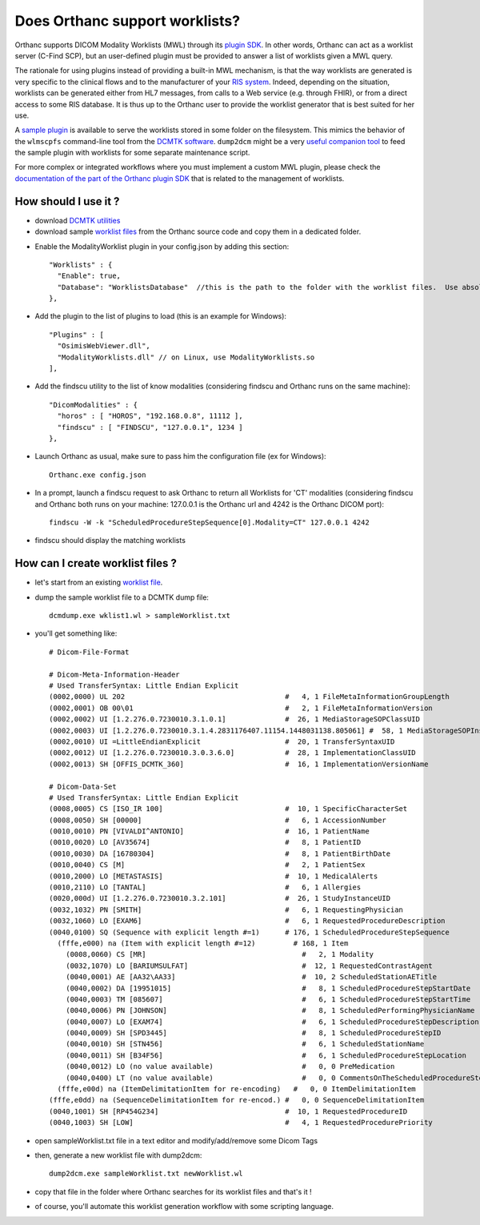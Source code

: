 .. _worklist:

Does Orthanc support worklists?
===============================

Orthanc supports DICOM Modality Worklists (MWL) through its `plugin
SDK
<https://github.com/jodogne/OrthancContributed/tree/master/Plugins>`__.
In other words, Orthanc can act as a worklist server (C-Find SCP), but
an user-defined plugin must be provided to answer a list of worklists
given a MWL query.

The rationale for using plugins instead of providing a built-in MWL
mechanism, is that the way worklists are generated is very specific to
the clinical flows and to the manufacturer of your `RIS system
<https://en.wikipedia.org/wiki/Radiology_information_system>`__.
Indeed, depending on the situation, worklists can be generated either
from HL7 messages, from calls to a Web service (e.g. through FHIR), or
from a direct access to some RIS database. It is thus up to the
Orthanc user to provide the worklist generator that is best suited for
her use.

A `sample plugin
<https://bitbucket.org/sjodogne/orthanc/src/default/Plugins/Samples/ModalityWorklists/>`__
is available to serve the worklists stored in some folder on the
filesystem. This mimics the behavior of the ``wlmscpfs`` command-line
tool from the `DCMTK software
<http://support.dcmtk.org/docs/wlmscpfs.html>`__. ``dump2dcm`` might
be a very `useful companion tool
<http://support.dcmtk.org/docs/dump2dcm.html>`__ to feed the sample
plugin with worklists for some separate maintenance script.

For more complex or integrated workflows where you must implement a
custom MWL plugin, please check the `documentation of the part of the
Orthanc plugin SDK
<https://orthanc.chu.ulg.ac.be/sdk/group__Worklists.html>`__ that is
related to the management of worklists.


How should I use it ?
---------------------

- download `DCMTK utilities <http://dicom.offis.de/download/dcmtk/release/bin/>`__
- download sample `worklist files <https://bitbucket.org/sjodogne/orthanc/src/default/Plugins/Samples/ModalityWorklists/>`__ from the Orthanc source code and copy them in a dedicated folder. 

.. highlight:: javascript
 
- Enable the ModalityWorklist plugin in your config.json by adding this section::
	
    "Worklists" : {
      "Enable": true,
      "Database": "WorklistsDatabase"  //this is the path to the folder with the worklist files.  Use absolute path !
    },

- Add the plugin to the list of plugins to load (this is an example for Windows)::
	
	"Plugins" : [
	  "OsimisWebViewer.dll",
	  "ModalityWorklists.dll" // on Linux, use ModalityWorklists.so
	],

- Add the findscu utility to the list of know modalities (considering findscu and Orthanc runs on the same machine)::
	
    "DicomModalities" : {
      "horos" : [ "HOROS", "192.168.0.8", 11112 ],
      "findscu" : [ "FINDSCU", "127.0.0.1", 1234 ]
    },

.. highlight:: bash
	
- Launch Orthanc as usual, make sure to pass him the configuration file (ex for Windows)::
	
	Orthanc.exe config.json

- In a prompt, launch a findscu request to ask Orthanc to return all Worklists for 'CT' modalities (considering findscu and Orthanc both runs on your machine: 127.0.0.1 is the Orthanc url and 4242 is the Orthanc DICOM port)::

    findscu -W -k "ScheduledProcedureStepSequence[0].Modality=CT" 127.0.0.1 4242

- findscu should display the matching worklists

How can I create worklist files ?
---------------------------------

- let's start from an existing `worklist file <https://bitbucket.org/sjodogne/orthanc/src/default/Plugins/Samples/ModalityWorklists/>`__.

- dump the sample worklist file to a DCMTK dump file::

    dcmdump.exe wklist1.wl > sampleWorklist.txt
	
- you'll get something like::

    # Dicom-File-Format
    
    # Dicom-Meta-Information-Header
    # Used TransferSyntax: Little Endian Explicit
    (0002,0000) UL 202                                      #   4, 1 FileMetaInformationGroupLength
    (0002,0001) OB 00\01                                    #   2, 1 FileMetaInformationVersion
    (0002,0002) UI [1.2.276.0.7230010.3.1.0.1]              #  26, 1 MediaStorageSOPClassUID
    (0002,0003) UI [1.2.276.0.7230010.3.1.4.2831176407.11154.1448031138.805061] #  58, 1 MediaStorageSOPInstanceUID
    (0002,0010) UI =LittleEndianExplicit                    #  20, 1 TransferSyntaxUID
    (0002,0012) UI [1.2.276.0.7230010.3.0.3.6.0]            #  28, 1 ImplementationClassUID
    (0002,0013) SH [OFFIS_DCMTK_360]                        #  16, 1 ImplementationVersionName
    
    # Dicom-Data-Set
    # Used TransferSyntax: Little Endian Explicit
    (0008,0005) CS [ISO_IR 100]                             #  10, 1 SpecificCharacterSet
    (0008,0050) SH [00000]                                  #   6, 1 AccessionNumber
    (0010,0010) PN [VIVALDI^ANTONIO]                        #  16, 1 PatientName
    (0010,0020) LO [AV35674]                                #   8, 1 PatientID
    (0010,0030) DA [16780304]                               #   8, 1 PatientBirthDate
    (0010,0040) CS [M]                                      #   2, 1 PatientSex
    (0010,2000) LO [METASTASIS]                             #  10, 1 MedicalAlerts
    (0010,2110) LO [TANTAL]                                 #   6, 1 Allergies
    (0020,000d) UI [1.2.276.0.7230010.3.2.101]              #  26, 1 StudyInstanceUID
    (0032,1032) PN [SMITH]                                  #   6, 1 RequestingPhysician
    (0032,1060) LO [EXAM6]                                  #   6, 1 RequestedProcedureDescription
    (0040,0100) SQ (Sequence with explicit length #=1)      # 176, 1 ScheduledProcedureStepSequence
      (fffe,e000) na (Item with explicit length #=12)         # 168, 1 Item
    	(0008,0060) CS [MR]                                     #   2, 1 Modality
    	(0032,1070) LO [BARIUMSULFAT]                           #  12, 1 RequestedContrastAgent
    	(0040,0001) AE [AA32\AA33]                              #  10, 2 ScheduledStationAETitle
    	(0040,0002) DA [19951015]                               #   8, 1 ScheduledProcedureStepStartDate
    	(0040,0003) TM [085607]                                 #   6, 1 ScheduledProcedureStepStartTime
    	(0040,0006) PN [JOHNSON]                                #   8, 1 ScheduledPerformingPhysicianName
    	(0040,0007) LO [EXAM74]                                 #   6, 1 ScheduledProcedureStepDescription
    	(0040,0009) SH [SPD3445]                                #   8, 1 ScheduledProcedureStepID
    	(0040,0010) SH [STN456]                                 #   6, 1 ScheduledStationName
    	(0040,0011) SH [B34F56]                                 #   6, 1 ScheduledProcedureStepLocation
    	(0040,0012) LO (no value available)                     #   0, 0 PreMedication
    	(0040,0400) LT (no value available)                     #   0, 0 CommentsOnTheScheduledProcedureStep
      (fffe,e00d) na (ItemDelimitationItem for re-encoding)   #   0, 0 ItemDelimitationItem
    (fffe,e0dd) na (SequenceDelimitationItem for re-encod.) #   0, 0 SequenceDelimitationItem
    (0040,1001) SH [RP454G234]                              #  10, 1 RequestedProcedureID
    (0040,1003) SH [LOW]                                    #   4, 1 RequestedProcedurePriority
	
	
- open sampleWorklist.txt file in a text editor and modify/add/remove some Dicom Tags

- then, generate a new worklist file with dump2dcm::

	dump2dcm.exe sampleWorklist.txt newWorklist.wl
	
- copy that file in the folder where Orthanc searches for its worklist files and that's it !

- of course, you'll automate this worklist generation workflow with some scripting language.

	
